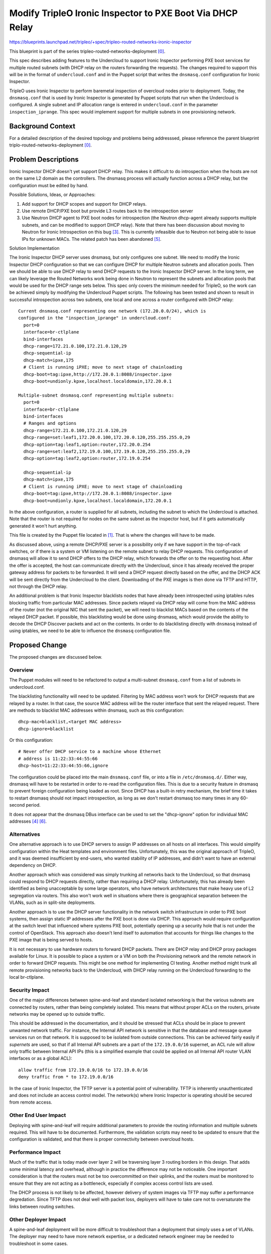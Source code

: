 ..
 This work is licensed under a Creative Commons Attribution 3.0 Unported
 License.

 http://creativecommons.org/licenses/by/3.0/legalcode

==========================================================
Modify TripleO Ironic Inspector to PXE Boot Via DHCP Relay
==========================================================

https://blueprints.launchpad.net/tripleo/+spec/tripleo-routed-networks-ironic-inspector

This blueprint is part of the series tripleo-routed-networks-deployment [0]_.

This spec describes adding features to the Undercloud to support Ironic
Inspector performing PXE boot services for multiple routed subnets (with
DHCP relay on the routers forwarding the requests). The changes required
to support this will be in the format of ``undercloud.conf`` and in the Puppet
script that writes the ``dnsmasq.conf`` configuration for Ironic Inspector.

TripleO uses Ironic Inspector to perform baremetal inspection of overcloud
nodes prior to deployment. Today, the ``dnsmasq.conf`` that is used by Ironic
Inspector is generated by Puppet scripts that run when the Undercloud is
configured. A single subnet and IP allocation range is entered in
``undercloud.conf`` in the parameter ``inspection_iprange``. This spec would
implement support for multiple subnets in one provisioning network.

Background Context
==================

For a detailed description of the desired topology and problems being
addresssed, please reference the parent blueprint
triplo-routed-networks-deployment [0]_.

Problem Descriptions
====================

Ironic Inspector DHCP doesn't yet support DHCP relay. This makes it
difficult to do introspection when the hosts are not on the same L2 domain
as the controllers.  The dnsmasq process will actually function across a DHCP
relay, but the configuration must be edited by hand.

Possible Solutions, Ideas, or Approaches:

1. Add support for DHCP scopes and support for DHCP relays.
2. Use remote DHCP/PXE boot but provide L3 routes back to the introspection server
3. Use Neutron DHCP agent to PXE boot nodes for introspection (the Neutron
   dhcp-agent already supports multiple subnets, and can be modified to support
   DHCP relay). Note that there has been discussion about moving to Neutron for
   Ironic Introspection on this bug [3]_. This is currently infeasible due to
   Neutron not being able to issue IPs for unknown MACs. The related patch has
   been abandoned [5]_.


Solution Implementation

The Ironic Inspector DHCP server uses dnsmasq, but only configures one subnet.
We need to modify the Ironic Inspector DHCP configuration so that we can
configure DHCP for multiple Neutron subnets and allocation pools. Then we
should be able to use DHCP relay to send DHCP requests to the Ironic
Inspector DHCP server. In the long term, we can likely leverage the Routed
Networks work being done in Neutron to represent the subnets and allocation
pools that would be used for the DHCP range sets below. This spec only covers
the minimum needed for TripleO, so the work can be achieved simply by modifying
the Undercloud Puppet scripts. The following has been tested and shown
to result in successful introspection across two subnets, one local and one
across a router configured with DHCP relay::

  Current dnsmasq.conf representing one network (172.20.0.0/24), which is
  configured in the "inspection_iprange" in undercloud.conf:
    port=0
    interface=br-ctlplane
    bind-interfaces
    dhcp-range=172.21.0.100,172.21.0.120,29
    dhcp-sequential-ip
    dhcp-match=ipxe,175
    # Client is running iPXE; move to next stage of chainloading
    dhcp-boot=tag:ipxe,http://172.20.0.1:8088/inspector.ipxe
    dhcp-boot=undionly.kpxe,localhost.localdomain,172.20.0.1

  Multiple-subnet dnsmasq.conf representing multiple subnets:
    port=0
    interface=br-ctlplane
    bind-interfaces
    # Ranges and options
    dhcp-range=172.21.0.100,172.21.0.120,29
    dhcp-range=set:leaf1,172.20.0.100,172.20.0.120,255.255.255.0,29
    dhcp-option=tag:leaf1,option:router,172.20.0.254
    dhcp-range=set:leaf2,172.19.0.100,172.19.0.120,255.255.255.0,29
    dhcp-option=tag:leaf2,option:router,172.19.0.254

    dhcp-sequential-ip
    dhcp-match=ipxe,175
    # Client is running iPXE; move to next stage of chainloading
    dhcp-boot=tag:ipxe,http://172.20.0.1:8088/inspector.ipxe
    dhcp-boot=undionly.kpxe,localhost.localdomain,172.20.0.1

In the above configuration, a router is supplied for all subnets, including
the subnet to which the Undercloud is attached. Note that the router is not
required for nodes on the same subnet as the inspector host, but if it gets
automatically generated it won't hurt anything.

This file is created by the Puppet file located in [1]_. That is where the
changes will have to be made.

As discussed above, using a remote DHCP/PXE server is a possibility only if we
have support in the top-of-rack switches, or if there is a system or VM
listening on the remote subnet to relay DHCP requests. This configuration of
dnsmasq will allow it to send DHCP offers to the DHCP relay, which forwards the
offer on to the requesting host. After the offer is accepted, the host can
communicate directly with the Undercloud, since it has already received the
proper gateway address for packets to be forwarded. It will send a DHCP request
directly based on the offer, and the DHCP ACK will be sent directly from the
Undercloud to the client. Downloading of the PXE images is then done via TFTP
and HTTP, not through the DHCP relay.

An additional problem is that Ironic Inspector blacklists nodes that have
already been introspected using iptables rules blocking traffic from
particular MAC addresses. Since packets relayed via DHCP relay will come
from the MAC address of the router (not the original NIC that sent the packet),
we will need to blacklist MACs based on the contents of the relayed DHCP
packet. If possible, this blacklisting would be done using dnsmasq, which
would provide the ability to decode the DHCP Discover packets and act on the
contents. In order to do blacklisting directly with ``dnsmasq`` instead of
using iptables, we need to be able to influence the ``dnsmasq`` configuration
file.

Proposed Change
===============
The proposed changes are discussed below.

Overview
--------

The Puppet modules will need to be refactored to output a multi-subnet
``dnsmasq.conf`` from a list of subnets in undercloud.conf.

The blacklisting functionality will need to be updated. Filtering by MAC
address won't work for DHCP requests that are relayed by a router. In that
case, the source MAC address will be the router interface that sent the
relayed request. There are methods to blacklist MAC addresses within dnsmasq,
such as this configuration::

  dhcp-mac=blacklist,<target MAC address>
  dhcp-ignore=blacklist

Or this configuration::

  # Never offer DHCP service to a machine whose Ethernet
  # address is 11:22:33:44:55:66
  dhcp-host=11:22:33:44:55:66,ignore

The configuration could be placed into the main ``dnsmasq.conf`` file, or into
a file in ``/etc/dnsmasq.d/``. Either way, dnsmasq will have to be restarted
in order to re-read the configuration files. This is due to a security feature
in dnsmasq to prevent foreign configuration being loaded as root. Since DHCP
has a built-in retry mechanism, the brief time it takes to restart dnsmasq
should not impact introspection, as long as we don't restart dnsmasq too
many times in any 60-second period.

It does not appear that the dnsmasq DBus interface can be used to set the
"dhcp-ignore" option for individual MAC addresses [4]_ [6]_.

Alternatives
------------

One alternative approach is to use DHCP servers to assign IP addresses on all
hosts on all interfaces. This would simplify configuration within the Heat
templates and environment files. Unfortunately, this was the original approach
of TripleO, and it was deemed insufficient by end-users, who wanted stability
of IP addresses, and didn't want to have an external dependency on DHCP.

Another approach which was considered was simply trunking all networks back
to the Undercloud, so that dnsmasq could respond to DHCP requests directly,
rather than requiring a DHCP relay. Unfortunately, this has already been
identified as being unacceptable by some large operators, who have network
architectures that make heavy use of L2 segregation via routers. This also
won't work well in situations where there is geographical separation between
the VLANs, such as in split-site deployments.

Another approach is to use the DHCP server functionality in the network switch
infrastructure in order to PXE boot systems, then assign static IP addresses
after the PXE boot is done via DHCP. This approach would require configuration
at the switch level that influenced where systems PXE boot, potentially opening
up a security hole that is not under the control of OpenStack. This approach
also doesn't lend itself to automation that accounts for things like changes
to the PXE image that is being served to hosts.

It is not necessary to use hardware routers to forward DHCP packets. There
are DHCP relay and DHCP proxy packages available for Linux. It is possible
to place a system or a VM on both the Provisioning network and the remote
network in order to forward DHCP requests. This might be one method for
implementing CI testing. Another method might trunk all remote provisioning
networks back to the Undercloud, with DHCP relay running on the Undercloud
forwarding to the local br-ctlplane.

Security Impact
---------------

One of the major differences between spine-and-leaf and standard isolated
networking is that the various subnets are connected by routers, rather than
being completely isolated. This means that without proper ACLs on the routers,
private networks may be opened up to outside traffic.

This should be addressed in the documentation, and it should be stressed that
ACLs should be in place to prevent unwanted network traffic. For instance, the
Internal API network is sensitive in that the database and message queue
services run on that network. It is supposed to be isolated from outside
connections. This can be achieved fairly easily if *supernets* are used, so that
if all Internal API subnets are a part of the ``172.19.0.0/16`` supernet, an
ACL rule will allow only traffic between Internal API IPs (this is a simplified
example that could be applied on all Internal API router VLAN interfaces
or as a global ACL)::

  allow traffic from 172.19.0.0/16 to 172.19.0.0/16
  deny traffic from * to 172.19.0.0/16

In the case of Ironic Inspector, the TFTP server is a potential point of
vulnerability. TFTP is inherently unauthenticated and does not include an
access control model. The network(s) where Ironic Inspector is operating
should be secured from remote access.

Other End User Impact
---------------------

Deploying with spine-and-leaf will require additional parameters to
provide the routing information and multiple subnets required. This will have
to be documented. Furthermore, the validation scripts may need to be updated
to ensure that the configuration is validated, and that there is proper
connectivity between overcloud hosts.

Performance Impact
------------------

Much of the traffic that is today made over layer 2 will be traversing layer
3 routing borders in this design. That adds some minimal latency and overhead,
although in practice the difference may not be noticeable. One important
consideration is that the routers must not be too overcommitted on their
uplinks, and the routers must be monitored to ensure that they are not acting
as a bottleneck, especially if complex access control lists are used.

The DHCP process is not likely to be affected, however delivery of system
images via TFTP may suffer a performance degredation. Since TFTP does not
deal well with packet loss, deployers will have to take care not to
oversaturate the links between routing switches.

Other Deployer Impact
---------------------

A spine-and-leaf deployment will be more difficult to troubleshoot than a
deployment that simply uses a set of VLANs. The deployer may need to have
more network expertise, or a dedicated network engineer may be needed to
troubleshoot in some cases.

Developer Impact
----------------

Spine-and-leaf is not easily tested in virt environments. This should be
possible, but due to the complexity of setting up libvirt bridges and
routes, we may want to provide a simulation of spine-and-leaf for use in
virtual environments. This may involve building multiple libvirt bridges
and routing between them on the Undercloud, or it may involve using a
DHCP relay on the virt-host as well as routing on the virt-host to simulate
a full routing switch. A plan for development and testing will need to be
formed, since not every developer can be expected to have a routed
environment to work in. It may take some time to develop a routed virtual
environment, so initial work will be done on bare metal.

Implementation
==============

Assignee(s)
-----------

Primary assignee:
  Dan Sneddon <dsneddon@redhat.com>

Final assignees to be determined.

Approver(s)
-----------

Primary approver:
  Emilien Macchi <emacchi@redhat.com>

Work Items
----------

1. Modify Ironic Inspector ``dnsmasq.conf`` generation to allow export of
   multiple DHCP ranges. The patch enabling this has merged [7]_.
2. Modify the Ironic Inspector blacklisting mechanism so that it supports DHCP
   relay, since the DHCP requests forwarded by the router will have the source
   MAC address of the router, not the node being deployed.
3. Modify the documentation in ``tripleo-docs`` to cover the spine-and-leaf case.
4. Add an upstream CI job to test booting across subnets (although
   hardware availability may make this a long-term goal).

[*] Note that depending on the timeline for Neutron/Ironic integration, it might
make sense to implement support for multiple subnets via changes to the Puppet
modules which process ``undercloud.conf`` first, then follow up with a patch
to integrate Neutron networks into Ironic Inspector later on.

Implementation Details
----------------------

Workflow for introspection and deployment:

1. Network Administrator configures all provisioning VLANs with IP address of
   Undercloud server on the ctlplane network as DHCP relay or "helper-address".
2. Operator configures IP address ranges and default gateways in
   ``undercloud.conf``. Each subnet will require its own IP address range.
3. Operator imports baremetal instackenv.json.
4. When introspection or deployment is run, the DHCP server receives the DHCP
   request from the baremetal host via DHCP relay.
5. If the node has not been introspected, reply with an IP address from the
   introspection pool and the inspector PXE boot image.
6. Introspection is performed. LLDP collection [2]_ is performed to gather
   information about attached network ports.
7. The node is blacklisted in ``dnsmasq.conf`` (or in ``/etc/dnsmasq.d``),
   and dnsmasq is restarted.
8. On the next boot, if the MAC address is blacklisted and a port exists in
   Neutron, then Neutron replies with the IP address from the Neutron port
   and the overcloud-full deployment image.
9. The Heat templates are processed which generate os-net-config templates, and
   os-net-config is run to assign static IPs from the correct subnets, as well
   as routes to other subnets via the router gateway addresses.

When using spine-and-leaf, the DHCP server will need to provide an introspection
IP address on the appropriate subnet, depending on the information contained in
the DHCP relay packet that is forwarded by the segment router. dnsmasq will
automatically match the gateway address (GIADDR) of the router that forwarded
the request to the subnet where the DHCP request was received, and will respond
with an IP and gateway appropriate for that subnet.

The above workflow for the DHCP server should allow for provisioning IPs on
multiple subnets.

Dependencies
============

There will be a dependency on routing switches that perform DHCP relay service
for production spine-and-leaf deployments. Since we will not have routing
switches in our virtual testing environment, a DHCP proxy may be set up as
described in the testing section below.

Testing
=======

In order to properly test this framework, we will need to establish at least
one CI test that deploys spine-and-leaf. As discussed in this spec, it isn't
necessary to have a full routed bare metal environment in order to test this
functionality, although there is some work required to get it working in virtual
environments such as OVB.

For virtual testing, it is sufficient to trunk all VLANs back to the
Undercloud, then run DHCP proxy on the Undercloud to receive all the
requests and forward them to br-ctlplane, where dnsmasq listens. This
will provide a substitute for routers running DHCP relay.

Documentation Impact
====================

The TripleO docs will need to be updated to include detailed instructions
for deploying in a spine-and-leaf environment, including the environment
setup. Covering specific vendor implementations of switch configurations
is outside this scope, but a specific overview of required configuration
options should be included, such as enabling DHCP relay (or "helper-address"
as it is also known) and setting the Undercloud as a server to receive
DHCP requests.

The updates to TripleO docs will also have to include a detailed discussion
of choices to be made about IP addressing before a deployment. If supernets
are to be used for network isolation, then a good plan for IP addressing will
be required to ensure scalability in the future.

References
==========

.. [0] `Spec: Routed Networks for Neutron <https://review.openstack.org/#/c/225384/6/specs/mitaka/routed-networks.rst>`_
.. [1] `Source Code: inspector_dnsmasq_http.erb <https://github.com/openstack/puppet-ironic/blob/master/templates/inspector_dnsmasq_http.erb>`_
.. [2] `Review: Add LLDP processing hook and new CLI commands <https://review.openstack.org/#/c/374381>`_
.. [3] `Bug: [RFE] Implement neutron routed networks support in Ironic <https://bugs.launchpad.net/ironic/+bug/1658964>`_
.. [4] `Wikibooks: Python Programming: DBus <https://en.wikibooks.org/wiki/Python_Programming/Dbus>`_
.. [5] `Review: Enhanced Network/Subnet DHCP Options <https://review.openstack.org/#/c/248931/>`_
.. [6] `Documentation: DBus Interface for dnsmasq <http://www.thekelleys.org.uk/dnsmasq/docs/DBus-interface>`_
.. [7] `Review: Multiple DHCP Subnets for Ironic Inspector <https://review.openstack.org/#/c/436716/>`_
